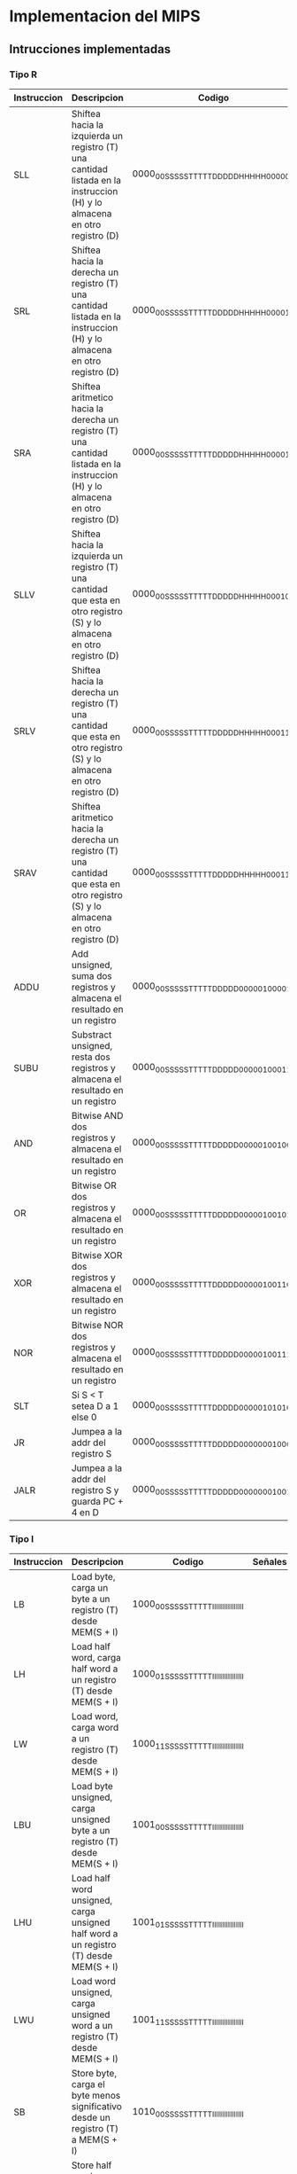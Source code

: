 * Implementacion del MIPS
** Intrucciones implementadas
*** Tipo R

| Instruccion | Descripcion                                                                                                                       | Codigo                                  |  ALU | B/I | RE | WE | DATA_SIZE | S/U | DEST  | MEM/ALU | REG_WE |
|-------------+-----------------------------------------------------------------------------------------------------------------------------------+-----------------------------------------+------+-----+----+----+-----------+-----+-------+---------+--------|
| SLL         | Shiftea hacia la izquierda un registro (T) una cantidad listada en la instruccion (H) y lo almacena en otro registro (D)          | 0000_00SS_SSST_TTTT_DDDD_DHHH_HH00_0000 | 0110 |   0 |  0 |  0 |        00 |   0 | DDDDD |       1 |      1 |
| SRL         | Shiftea hacia la derecha un registro (T) una cantidad listada en la instruccion (H) y lo almacena en otro registro (D)            | 0000_00SS_SSST_TTTT_DDDD_DHHH_HH00_0010 | 0110 |   0 |  0 |  0 |        00 |   0 | DDDDD |       1 |      1 |
| SRA         | Shiftea aritmetico hacia la derecha un registro (T) una cantidad listada en la instruccion (H) y lo almacena en otro registro (D) | 0000_00SS_SSST_TTTT_DDDD_DHHH_HH00_0011 | 0111 |   0 |  0 |  0 |        00 |   0 | DDDDD |       1 |      1 |
| SLLV        | Shiftea hacia la izquierda un registro (T) una cantidad que esta en otro registro (S) y lo almacena en otro registro (D)          | 0000_00SS_SSST_TTTT_DDDD_DHHH_HH00_0100 | 0110 |   0 |  0 |  0 |        00 |   0 | DDDDD |       1 |      1 |
| SRLV        | Shiftea hacia la derecha un registro (T) una cantidad que esta en otro registro (S) y lo almacena en otro registro (D)            | 0000_00SS_SSST_TTTT_DDDD_DHHH_HH00_0110 | 0110 |   0 |  0 |  0 |        00 |   0 | DDDDD |       1 |      1 |
| SRAV        | Shiftea aritmetico hacia la derecha un registro (T) una cantidad que esta en otro registro (S) y lo almacena en otro registro (D) | 0000_00SS_SSST_TTTT_DDDD_DHHH_HH00_0111 | 0110 |   0 |  0 |  0 |        00 |   0 | DDDDD |       1 |      1 |
| ADDU        | Add unsigned, suma dos registros y almacena el resultado en un registro                                                           | 0000_00SS_SSST_TTTT_DDDD_D000_0010_0001 | 0000 |   0 |  0 |  0 |        00 |   0 | DDDDD |       1 |      1 |
| SUBU        | Substract unsigned, resta dos registros y almacena el resultado en un registro                                                    | 0000_00SS_SSST_TTTT_DDDD_D000_0010_0011 | 0001 |   0 |  0 |  0 |        00 |   0 | DDDDD |       1 |      1 |
| AND         | Bitwise AND dos registros y almacena el resultado en un registro                                                                  | 0000_00SS_SSST_TTTT_DDDD_D000_0010_0100 | 0010 |   0 |  0 |  0 |        00 |   0 | DDDDD |       1 |      1 |
| OR          | Bitwise OR dos registros y almacena el resultado en un registro                                                                   | 0000_00SS_SSST_TTTT_DDDD_D000_0010_0101 | 0011 |   0 |  0 |  0 |        00 |   0 | DDDDD |       1 |      1 |
| XOR         | Bitwise XOR dos registros y almacena el resultado en un registro                                                                  | 0000_00SS_SSST_TTTT_DDDD_D000_0010_0110 | 0100 |   0 |  0 |  0 |        00 |   0 | DDDDD |       1 |      1 |
| NOR         | Bitwise NOR dos registros y almacena el resultado en un registro                                                                  | 0000_00SS_SSST_TTTT_DDDD_D000_0010_0111 | 0101 |   0 |  0 |  0 |        00 |   0 | DDDDD |       1 |      1 |
| SLT         | Si S < T setea D a 1 else 0                                                                                                       | 0000_00SS_SSST_TTTT_DDDD_D000_0010_1010 | 1000 |   0 |  0 |  0 |        00 |   0 | DDDDD |       1 |      1 |
| JR          | Jumpea a la addr del registro S                                                                                                   | 0000_00SS_SSST_TTTT_DDDD_D000_0000_1000 | 0000 |   0 |  0 |  0 |        00 |   0 | DDDDD |       1 |      1 |
| JALR        | Jumpea a la addr del registro S y guarda PC + 4 en D                                                                              | 0000_00SS_SSST_TTTT_DDDD_D000_0000_1001 | 0000 |   0 |  0 |  0 |           |     | DDDDD |         |        |

*** Tipo I

| Instruccion | Descripcion                                                                                | Codigo                                  | Señales |
|-------------+--------------------------------------------------------------------------------------------+-----------------------------------------+---------|
| LB          | Load byte, carga un byte a un registro (T) desde MEM(S + I)                                | 1000_00SS_SSST_TTTT_IIII_IIII_IIII_IIII |         |
| LH          | Load half word, carga half word a un registro (T) desde MEM(S + I)                         | 1000_01SS_SSST_TTTT_IIII_IIII_IIII_IIII |         |
| LW          | Load word, carga word a un registro (T) desde MEM(S + I)                                   | 1000_11SS_SSST_TTTT_IIII_IIII_IIII_IIII |         |
| LBU         | Load byte unsigned, carga unsigned byte a un registro (T) desde MEM(S + I)                 | 1001_00SS_SSST_TTTT_IIII_IIII_IIII_IIII |         |
| LHU         | Load half word unsigned, carga unsigned half word a un registro (T) desde MEM(S + I)       | 1001_01SS_SSST_TTTT_IIII_IIII_IIII_IIII |         |
| LWU         | Load word unsigned, carga unsigned word a un registro (T) desde MEM(S + I)                 | 1001_11SS_SSST_TTTT_IIII_IIII_IIII_IIII |         |
| SB          | Store byte, carga el byte menos significativo desde un registro (T) a MEM(S + I)           | 1010_00SS_SSST_TTTT_IIII_IIII_IIII_IIII |         |
| SH          | Store half word, carga el half word menos significativo desde un registro (T) a MEM(S + I) | 1010_01SS_SSST_TTTT_IIII_IIII_IIII_IIII |         |
| SW          | Store word, carga el word desde un registro (T) a MEM(S + I)                               | 1010_11SS_SSST_TTTT_IIII_IIII_IIII_IIII |         |
| ADDI        | Suma un registro (S) con el inmediato (I) y lo guarda en otro registro (T)                 | 0010_01SS_SSST_TTTT_IIII_IIII_IIII_IIII |         |
| ANDI        | Bitwise AND un registro (S) con el inmediato (I) y lo guarda en otro registro (T)          | 0011_00SS_SSST_TTTT_IIII_IIII_IIII_IIII |         |
| ORI         | Bitwise OR un registro (S) con el inmediato (I) y lo guarda en otro registro (T)           | 0011_01SS_SSST_TTTT_IIII_IIII_IIII_IIII |         |
| XORI        | Bitwise XOR un registro (S) con el inmediato (I) y lo guarda en otro registro (T)          | 0011_10SS_SSST_TTTT_IIII_IIII_IIII_IIII |         |
| LUI         | El valor inmediato (I) es shifteado a la izquierda 16 bits y guardado en el registro (T)   | 0011_11SS_SSST_TTTT_IIII_IIII_IIII_IIII |         |
| SLTI        | If S < I => T = 1, else T = 0                                                              | 0010_10SS_SSST_TTTT_IIII_IIII_IIII_IIII |         |
| BEQ         | Branchea a PC + I*4 si ambos registros (S y T) equalean                                    | 0001_00SS_SSST_TTTT_IIII_IIII_IIII_IIII |         |
| BNE         | Branchea a PC + I*4 si ambos registros (S y T) no equalean                                 | 0001_01SS_SSST_TTTT_IIII_IIII_IIII_IIII |         |
  
*** Tipo J

| Instruccion | Descripcion                                                                                                          | Codigo                                  | Señales |
|-------------+----------------------------------------------------------------------------------------------------------------------+-----------------------------------------+---------|
| J           | PC = (PC & 0xF0000000) OR (I << 2)                                                                                   | 0000_10II_IIII_IIII_IIII_IIII_IIII_IIII |         |
| JAL         | Jumpea a la direccion calculada [PC = (PC & 0xF0000000) OR (I << 2)] y storea la direccion de retorno en RA = PC + 4 | 0000_11II_IIII_IIII_IIII_IIII_IIII_IIII |         |
** Señales de control
*** EX

    - ALU [4bits]
      + 0000 -> ADD
      + 0001 -> SUB
      + 0010 -> AND
      + 0011 -> OR
      + 0100 -> XOR
      + 0101 -> NOR
      + 0110 -> SRL
      + 0111 -> SRA
      + 1000 -> SLT
    - B/I

*** MEM
    
    - RE
    - WE
    - DATA_SIZE [2bits]
      + 00 -> byte
      + 01 -> half-word
      + 10 -> word
      + 11 -> NO!
    - S/U

*** WB

    - DESTINO [5bits]
    - MEM/ALU
    - REG_WE
   


      



